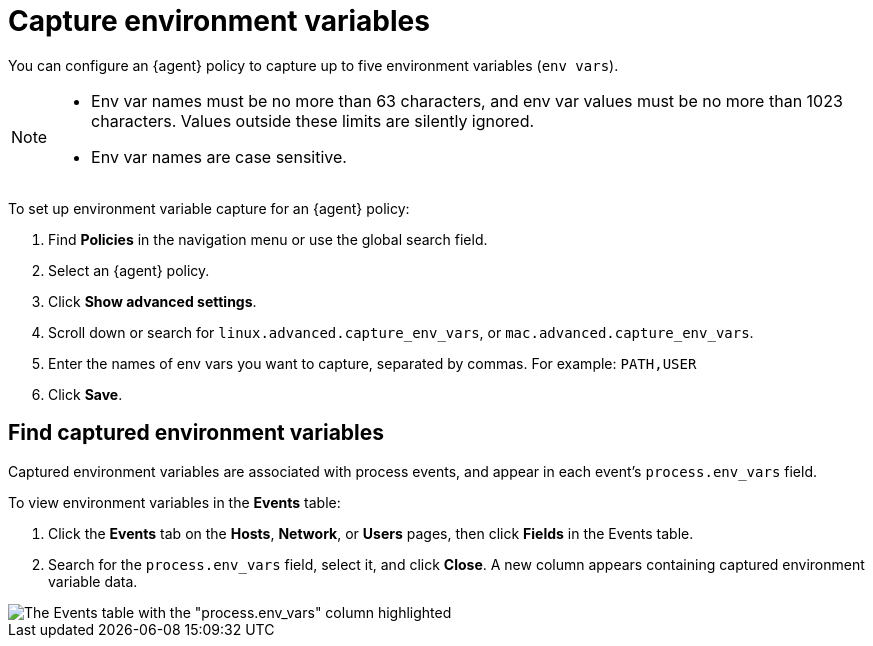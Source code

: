 [[security-environment-variable-capture]]
= Capture environment variables

// :description: Capture environment variables from monitored Linux sessions.
// :keywords: serverless, security, overview, cloud security


You can configure an {agent} policy to capture up to five environment variables (`env vars`).

[NOTE]
====
* Env var names must be no more than 63 characters, and env var values must be no more than 1023 characters. Values outside these limits are silently ignored.
* Env var names are case sensitive.
====

To set up environment variable capture for an {agent} policy:

. Find **Policies** in the navigation menu or use the global search field.
. Select an {agent} policy.
. Click **Show advanced settings**.
. Scroll down or search for `linux.advanced.capture_env_vars`, or `mac.advanced.capture_env_vars`.
. Enter the names of env vars you want to capture, separated by commas. For example: `PATH,USER`
. Click **Save**.

[discrete]
[[find-cap-env-vars]]
== Find captured environment variables

Captured environment variables are associated with process events, and appear in each event's `process.env_vars` field.

To view environment variables in the **Events** table:

. Click the **Events** tab on the **Hosts**, **Network**, or **Users** pages, then click **Fields** in the Events table.
. Search for the `process.env_vars` field, select it, and click **Close**.
A new column appears containing captured environment variable data.

[role="screenshot"]
image::images/environment-variable-capture/-cloud-native-security-env-var-capture-detail.png[The Events table with the "process.env_vars" column highlighted]
